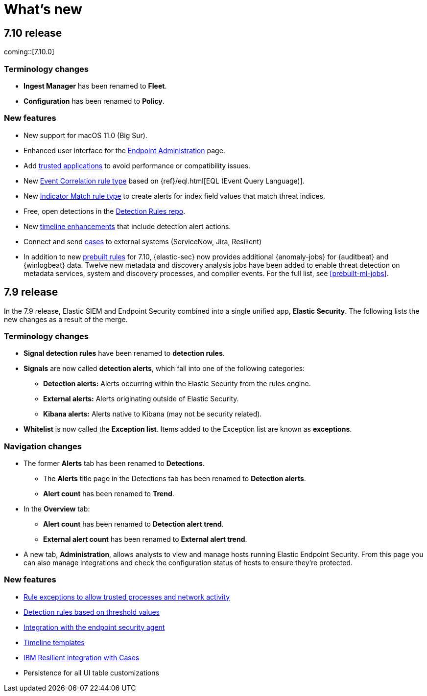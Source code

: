 [[whats-new]]
[chapter]
= What's new

[discrete]
[[sec-7.10-release]]
== 7.10 release

coming::[7.10.0]

[discrete]
[[sec-7.10-term-changes]]
=== Terminology changes

* *Ingest Manager* has been renamed to *Fleet*.
* *Configuration* has been renamed to *Policy*.

[discrete]
[[enhancements-7.10]]
=== New features
* New support for macOS 11.0 (Big Sur).
* Enhanced user interface for the <<admin-page-ov, Endpoint Administration>> page.
* Add <<trusted-apps-ov, trusted applications>> to avoid performance or compatibility issues.
* New <<create-eql-rule, Event Correlation rule type>> based on {ref}/eql.html[EQL (Event Query Language)]. 
* New <<create-indicator-rule, Indicator Match rule type>> to create alerts for index field values that match threat indices.
* Free, open detections in the https://github.com/elastic/detection-rules/issues[Detection Rules repo].
* New <<timelines-ui, timeline enhancements>> that include detection alert actions.
* Connect and send <<cases-overview, cases>> to external systems (ServiceNow, Jira, Resilient)
* In addition to new <<prebuilt-rules, prebuilt rules>> for 7.10, {elastic-sec} now provides additional {anomaly-jobs} for {auditbeat} and
{winlogbeat} data. Twelve new metadata and discovery analysis jobs have been
added to enable threat detection on metadata services, system and discovery
processes, and compiler events. For the full list, see <<prebuilt-ml-jobs>>.

[discrete]
[[sec-7.9-release]]
== 7.9 release

In the 7.9 release, Elastic SIEM and Endpoint Security combined into a single unified app, *Elastic Security*. The following lists the new changes as a result of the merge.

[discrete]
[[sec-terminology-changes]]
=== Terminology changes

* *Signal detection rules* have been renamed to *detection rules*.
* *Signals* are now called *detection alerts*, which fall into one of the
following categories:
** *Detection alerts:* Alerts occurring within the Elastic Security from the
rules engine.
** *External alerts:* Alerts originating outside of Elastic Security.
** *Kibana alerts:* Alerts native to Kibana (may not be security related).
* *Whitelist* is now called the *Exception list*. Items added to the Exception
list are known as *exceptions*.

[discrete]
[[sec-nav-changes]]
=== Navigation changes

* The former *Alerts* tab has been renamed to *Detections*.
** The *Alerts* title page in the Detections tab has been renamed to *Detection
alerts*.
** *Alert count* has been renamed to *Trend*.
* In the *Overview* tab:
** *Alert count* has been renamed to *Detection alert trend*.
** *External alert count* has been renamed to *External alert trend*.
* A new tab, *Administration*, allows analysts to view and manage hosts running
Elastic Endpoint Security. From this page you can also manage integrations and
check the configuration status of hosts to ensure they're protected.

[discrete]
[[enhancements-7.9]]
=== New features

* <<detections-ui-exceptions, Rule exceptions to allow trusted processes and network activity>>
* <<rules-ui-create, Detection rules based on threshold values>>
* <<install-endpoint, Integration with the endpoint security agent>>
* <<timeline-templates-ui, Timeline templates>>
* <<cases-ui-integrations, IBM Resilient integration with Cases>>
* Persistence for all UI table customizations
